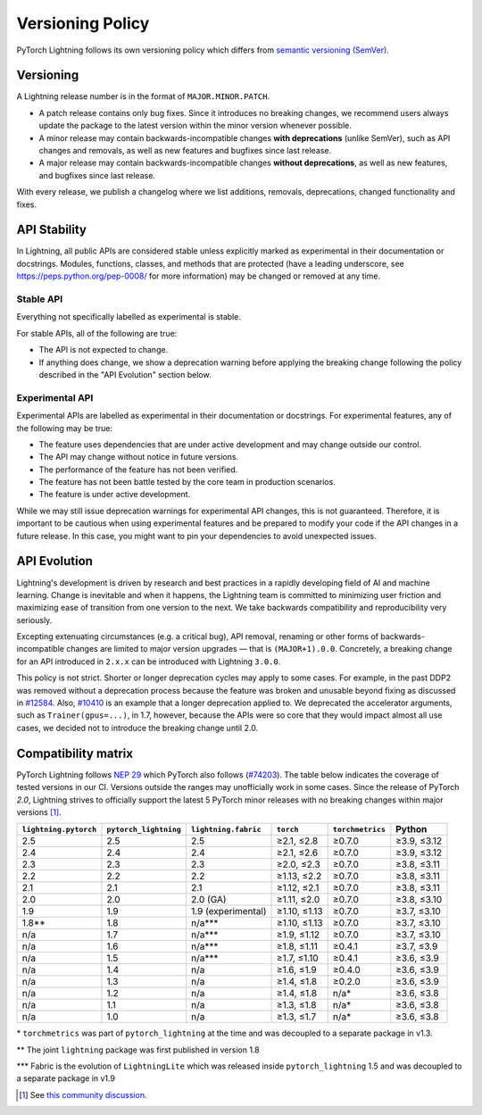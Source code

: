 .. _versioning:

Versioning Policy
#################

PyTorch Lightning follows its own versioning policy which differs from `semantic versioning (SemVer) <https://semver.org/>`_.

Versioning
**********

A Lightning release number is in the format of ``MAJOR.MINOR.PATCH``.

- A patch release contains only bug fixes. Since it introduces no breaking changes, we recommend users always update the package to the latest version within the minor version whenever possible.
- A minor release may contain backwards-incompatible changes **with deprecations** (unlike SemVer), such as API changes and removals, as well as new features and bugfixes since last release.
- A major release may contain backwards-incompatible changes **without deprecations**, as well as new features, and bugfixes since last release.

With every release, we publish a changelog where we list additions, removals, deprecations, changed functionality and fixes.

API Stability
*************

In Lightning, all public APIs are considered stable unless explicitly marked as experimental in their documentation or docstrings.
Modules, functions, classes, and methods that are protected (have a leading underscore, see https://peps.python.org/pep-0008/ for more information) may be changed or removed at any time.

Stable API
----------

Everything not specifically labelled as experimental is stable.

For stable APIs, all of the following are true:

- The API is not expected to change.
- If anything does change, we show a deprecation warning before applying the breaking change following the policy described in the "API Evolution" section below.

Experimental API
----------------

Experimental APIs are labelled as experimental in their documentation or docstrings.
For experimental features, any of the following may be true:

- The feature uses dependencies that are under active development and may change outside our control.
- The API may change without notice in future versions.
- The performance of the feature has not been verified.
- The feature has not been battle tested by the core team in production scenarios.
- The feature is under active development.

While we may still issue deprecation warnings for experimental API changes, this is not guaranteed.
Therefore, it is important to be cautious when using experimental features and be prepared to modify your code if the
API changes in a future release. In this case, you might want to pin your dependencies to avoid unexpected issues.

API Evolution
*************

Lightning's development is driven by research and best practices in a rapidly developing field of AI and machine learning. Change is inevitable and when it happens, the Lightning team is committed to minimizing user friction and maximizing ease of transition from one version to the next. We take backwards compatibility and reproducibility very seriously.

Excepting extenuating circumstances (e.g. a critical bug), API removal, renaming or other forms of backwards-incompatible changes are limited to major version upgrades — that is ``(MAJOR+1).0.0``.
Concretely, a breaking change for an API introduced in ``2.x.x`` can be introduced with Lightning ``3.0.0``.

This policy is not strict. Shorter or longer deprecation cycles may apply to some cases.
For example, in the past DDP2 was removed without a deprecation process because the feature was broken and unusable beyond fixing as discussed in `#12584 <https://github.com/Lightning-AI/pytorch-lightning/issues/12584>`_.
Also, `#10410 <https://github.com/Lightning-AI/pytorch-lightning/issues/10410>`_ is an example that a longer deprecation applied to. We deprecated the accelerator arguments, such as ``Trainer(gpus=...)``, in 1.7, however, because the APIs were so core that they would impact almost all use cases, we decided not to introduce the breaking change until 2.0.

Compatibility matrix
********************

PyTorch Lightning follows `NEP 29 <https://numpy.org/neps/nep-0029-deprecation_policy.html>`_ which PyTorch also follows (`#74203 <https://github.com/pytorch/pytorch/issues/74203>`_).
The table below indicates the coverage of tested versions in our CI. Versions outside the ranges may unofficially work in some cases.
Since the release of PyTorch `2.0`, Lightning strives to officially support the latest 5 PyTorch minor releases with no breaking changes within major versions [1]_.

.. list-table::
   :header-rows: 1

   * - ``lightning.pytorch``
     - ``pytorch_lightning``
     - ``lightning.fabric``
     - ``torch``
     - ``torchmetrics``
     - Python
   * - 2.5
     - 2.5
     - 2.5
     - ≥2.1, ≤2.8
     - ≥0.7.0
     - ≥3.9, ≤3.12
   * - 2.4
     - 2.4
     - 2.4
     - ≥2.1, ≤2.6
     - ≥0.7.0
     - ≥3.9, ≤3.12
   * - 2.3
     - 2.3
     - 2.3
     - ≥2.0, ≤2.3
     - ≥0.7.0
     - ≥3.8, ≤3.11
   * - 2.2
     - 2.2
     - 2.2
     - ≥1.13, ≤2.2
     - ≥0.7.0
     - ≥3.8, ≤3.11
   * - 2.1
     - 2.1
     - 2.1
     - ≥1.12, ≤2.1
     - ≥0.7.0
     - ≥3.8, ≤3.11
   * - 2.0
     - 2.0
     - 2.0 (GA)
     - ≥1.11, ≤2.0
     - ≥0.7.0
     - ≥3.8, ≤3.10
   * - 1.9
     - 1.9
     - 1.9 (experimental)
     - ≥1.10, ≤1.13
     - ≥0.7.0
     - ≥3.7, ≤3.10
   * - 1.8**
     - 1.8
     - n/a***
     - ≥1.10, ≤1.13
     - ≥0.7.0
     - ≥3.7, ≤3.10
   * - n/a
     - 1.7
     - n/a***
     - ≥1.9, ≤1.12
     - ≥0.7.0
     - ≥3.7, ≤3.10
   * - n/a
     - 1.6
     - n/a***
     - ≥1.8, ≤1.11
     - ≥0.4.1
     - ≥3.7, ≤3.9
   * - n/a
     - 1.5
     - n/a***
     - ≥1.7, ≤1.10
     - ≥0.4.1
     - ≥3.6, ≤3.9
   * - n/a
     - 1.4
     - n/a
     - ≥1.6, ≤1.9
     - ≥0.4.0
     - ≥3.6, ≤3.9
   * - n/a
     - 1.3
     - n/a
     - ≥1.4, ≤1.8
     - ≥0.2.0
     - ≥3.6, ≤3.9
   * - n/a
     - 1.2
     - n/a
     - ≥1.4, ≤1.8
     - n/a*
     - ≥3.6, ≤3.8
   * - n/a
     - 1.1
     - n/a
     - ≥1.3, ≤1.8
     - n/a*
     - ≥3.6, ≤3.8
   * - n/a
     - 1.0
     - n/a
     - ≥1.3, ≤1.7
     - n/a*
     - ≥3.6, ≤3.8

\* ``torchmetrics`` was part of ``pytorch_lightning`` at the time and was decoupled to a separate package in v1.3.

\*\* The joint ``lightning`` package was first published in version 1.8

\*\*\* Fabric is the evolution of ``LightningLite`` which was released inside ``pytorch_lightning`` 1.5 and was decoupled to a separate package in v1.9

.. [1] See `this community discussion <https://github.com/Lightning-AI/pytorch-lightning/issues/21073#issuecomment-3201706857>`_.
